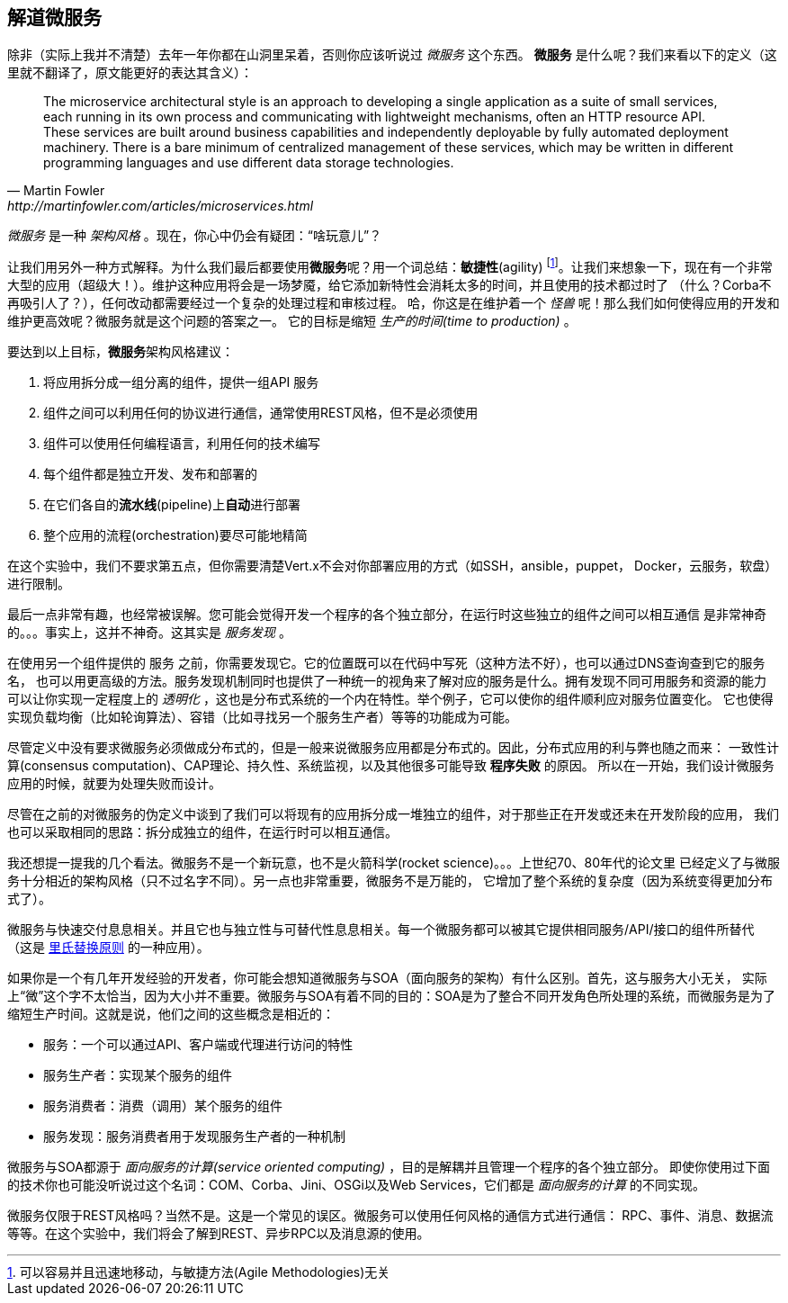 ## 解道微服务

除非（实际上我并不清楚）去年一年你都在山洞里呆着，否则你应该听说过 _微服务_ 这个东西。
**微服务** 是什么呢？我们来看以下的定义（这里就不翻译了，原文能更好的表达其含义）：

[quote, Martin Fowler, http://martinfowler.com/articles/microservices.html]
The microservice architectural style is an approach to developing a single application as a suite of small services,
each running in its own process and communicating with lightweight mechanisms, often an HTTP resource API. These
services are built around business capabilities and independently deployable by fully automated deployment machinery.
There is a bare minimum of centralized management of these services, which may be written in different programming
languages and use different data storage technologies.

_微服务_ 是一种 _架构风格_ 。现在，你心中仍会有疑团：“啥玩意儿”？

让我们用另外一种方式解释。为什么我们最后都要使用**微服务**呢？用一个词总结：**敏捷性**(agility)
footnote:[可以容易并且迅速地移动，与敏捷方法(Agile Methodologies)无关]。让我们来想象一下，现在有一个非常
大型的应用（超级大！）。维护这种应用将会是一场梦魇，给它添加新特性会消耗太多的时间，并且使用的技术都过时了
（什么？Corba不再吸引人了？），任何改动都需要经过一个复杂的处理过程和审核过程。
哈，你这是在维护着一个 _怪兽_ 呢！那么我们如何使得应用的开发和维护更高效呢？微服务就是这个问题的答案之一。
它的目标是缩短 _生产的时间(time to production)_ 。

要达到以上目标，**微服务**架构风格建议：

1. 将应用拆分成一组分离的组件，提供一组API `服务`
2. 组件之间可以利用任何的协议进行通信，通常使用REST风格，但不是必须使用
3. 组件可以使用任何编程语言，利用任何的技术编写
4. 每个组件都是独立开发、发布和部署的
5. 在它们各自的**流水线**(pipeline)上**自动**进行部署
6. 整个应用的流程(orchestration)要尽可能地精简

在这个实验中，我们不要求第五点，但你需要清楚Vert.x不会对你部署应用的方式（如SSH，ansible，puppet，
Docker，云服务，软盘）进行限制。

最后一点非常有趣，也经常被误解。您可能会觉得开发一个程序的各个独立部分，在运行时这些独立的组件之间可以相互通信
是非常神奇的。。。事实上，这并不神奇。这其实是 _服务发现_ 。

在使用另一个组件提供的 `服务` 之前，你需要发现它。它的位置既可以在代码中写死（这种方法不好），也可以通过DNS查询查到它的服务名，
也可以用更高级的方法。服务发现机制同时也提供了一种统一的视角来了解对应的服务是什么。拥有发现不同可用服务和资源的能力
可以让你实现一定程度上的 _透明化_ ，这也是分布式系统的一个内在特性。举个例子，它可以使你的组件顺利应对服务位置变化。
它也使得实现负载均衡（比如轮询算法）、容错（比如寻找另一个服务生产者）等等的功能成为可能。

尽管定义中没有要求微服务必须做成分布式的，但是一般来说微服务应用都是分布式的。因此，分布式应用的利与弊也随之而来：
一致性计算(consensus computation)、CAP理论、持久性、系统监视，以及其他很多可能导致 **程序失败** 的原因。
所以在一开始，我们设计微服务应用的时候，就要为处理失败而设计。

尽管在之前的对微服务的伪定义中谈到了我们可以将现有的应用拆分成一堆独立的组件，对于那些正在开发或还未在开发阶段的应用，
我们也可以采取相同的思路：拆分成独立的组件，在运行时可以相互通信。

我还想提一提我的几个看法。微服务不是一个新玩意，也不是火箭科学(rocket science)。。。上世纪70、80年代的论文里
已经定义了与微服务十分相近的架构风格（只不过名字不同）。另一点也非常重要，微服务不是万能的，
它增加了整个系统的复杂度（因为系统变得更加分布式了）。

微服务与快速交付息息相关。并且它也与独立性与可替代性息息相关。每一个微服务都可以被其它提供相同服务/API/接口的组件所替代
（这是 https://en.wikipedia.org/wiki/Liskov_substitution_principle[里氏替换原则] 的一种应用）。

如果你是一个有几年开发经验的开发者，你可能会想知道微服务与SOA（面向服务的架构）有什么区别。首先，这与服务大小无关，
实际上“微”这个字不太恰当，因为大小并不重要。微服务与SOA有着不同的目的：SOA是为了整合不同开发角色所处理的系统，而微服务是为了
缩短生产时间。这就是说，他们之间的这些概念是相近的：

* 服务：一个可以通过API、客户端或代理进行访问的特性
* 服务生产者：实现某个服务的组件
* 服务消费者：消费（调用）某个服务的组件
* 服务发现：服务消费者用于发现服务生产者的一种机制

微服务与SOA都源于 _面向服务的计算(service oriented computing)_ ，目的是解耦并且管理一个程序的各个独立部分。
即使你使用过下面的技术你也可能没听说过这个名词：COM、Corba、Jini、OSGi以及Web Services，它们都是
_面向服务的计算_ 的不同实现。

微服务仅限于REST风格吗？当然不是。这是一个常见的误区。微服务可以使用任何风格的通信方式进行通信：
RPC、事件、消息、数据流等等。在这个实验中，我们将会了解到REST、异步RPC以及消息源的使用。


